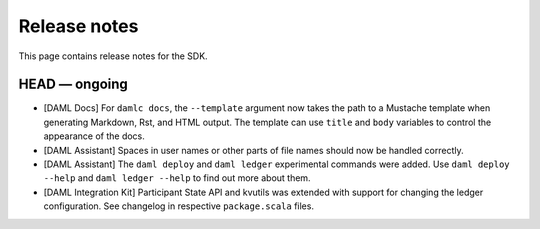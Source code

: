 .. Copyright (c) 2019 Digital Asset (Switzerland) GmbH and/or its affiliates. All rights reserved.
.. SPDX-License-Identifier: Apache-2.0

Release notes
#############

This page contains release notes for the SDK.

HEAD — ongoing
--------------

+ [DAML Docs] For ``damlc docs``, the ``--template`` argument now takes the path to a Mustache template when generating Markdown, Rst, and HTML output. The template can use ``title`` and ``body`` variables to control the appearance of the docs.
+ [DAML Assistant] Spaces in user names or other parts of file names should now be handled correctly.
+ [DAML Assistant] The ``daml deploy`` and ``daml ledger`` experimental commands were added. Use ``daml deploy --help`` and ``daml ledger --help`` to find out more about them.
+ [DAML Integration Kit] Participant State API and kvutils was extended with support for changing the ledger configuration. See changelog in respective ``package.scala`` files.
